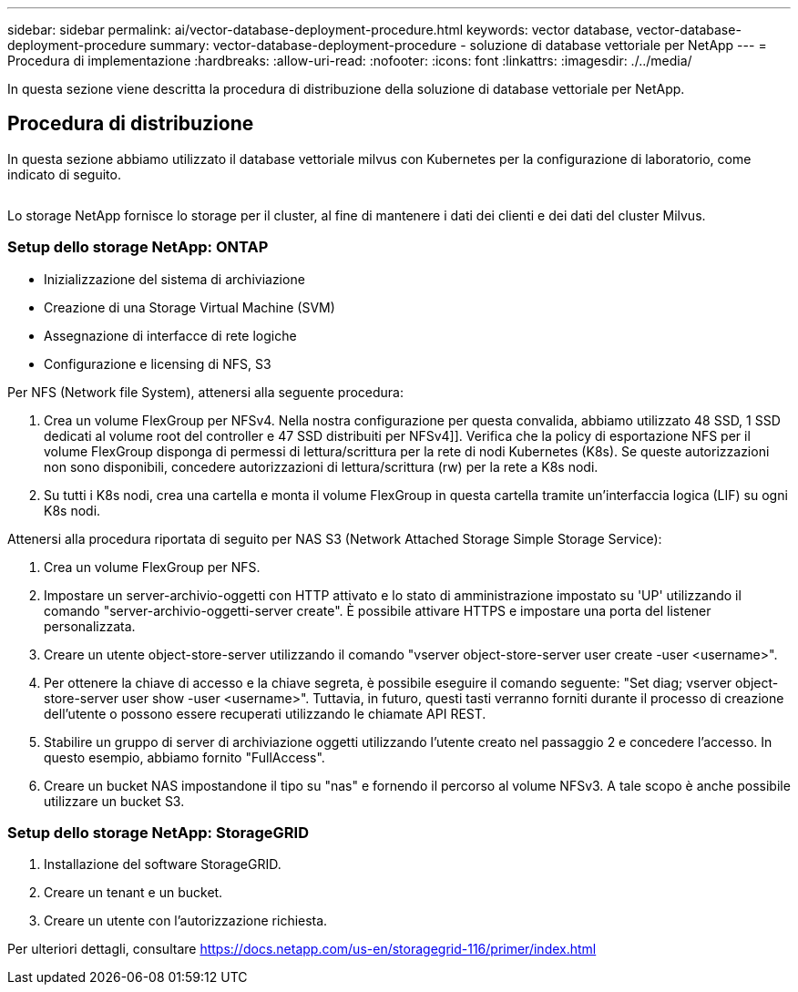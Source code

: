 ---
sidebar: sidebar 
permalink: ai/vector-database-deployment-procedure.html 
keywords: vector database, vector-database-deployment-procedure 
summary: vector-database-deployment-procedure - soluzione di database vettoriale per NetApp 
---
= Procedura di implementazione
:hardbreaks:
:allow-uri-read: 
:nofooter: 
:icons: font
:linkattrs: 
:imagesdir: ./../media/


[role="lead"]
In questa sezione viene descritta la procedura di distribuzione della soluzione di database vettoriale per NetApp.



== Procedura di distribuzione

In questa sezione abbiamo utilizzato il database vettoriale milvus con Kubernetes per la configurazione di laboratorio, come indicato di seguito.

image:Deployment_architecture.png[""]

Lo storage NetApp fornisce lo storage per il cluster, al fine di mantenere i dati dei clienti e dei dati del cluster Milvus.



=== Setup dello storage NetApp: ONTAP

* Inizializzazione del sistema di archiviazione
* Creazione di una Storage Virtual Machine (SVM)
* Assegnazione di interfacce di rete logiche
* Configurazione e licensing di NFS, S3


Per NFS (Network file System), attenersi alla seguente procedura:

. Crea un volume FlexGroup per NFSv4. Nella nostra configurazione per questa convalida, abbiamo utilizzato 48 SSD, 1 SSD dedicati al volume root del controller e 47 SSD distribuiti per NFSv4]]. Verifica che la policy di esportazione NFS per il volume FlexGroup disponga di permessi di lettura/scrittura per la rete di nodi Kubernetes (K8s). Se queste autorizzazioni non sono disponibili, concedere autorizzazioni di lettura/scrittura (rw) per la rete a K8s nodi.
. Su tutti i K8s nodi, crea una cartella e monta il volume FlexGroup in questa cartella tramite un'interfaccia logica (LIF) su ogni K8s nodi.


Attenersi alla procedura riportata di seguito per NAS S3 (Network Attached Storage Simple Storage Service):

. Crea un volume FlexGroup per NFS.
. Impostare un server-archivio-oggetti con HTTP attivato e lo stato di amministrazione impostato su 'UP' utilizzando il comando "server-archivio-oggetti-server create". È possibile attivare HTTPS e impostare una porta del listener personalizzata.
. Creare un utente object-store-server utilizzando il comando "vserver object-store-server user create -user <username>".
. Per ottenere la chiave di accesso e la chiave segreta, è possibile eseguire il comando seguente: "Set diag; vserver object-store-server user show -user <username>". Tuttavia, in futuro, questi tasti verranno forniti durante il processo di creazione dell'utente o possono essere recuperati utilizzando le chiamate API REST.
. Stabilire un gruppo di server di archiviazione oggetti utilizzando l'utente creato nel passaggio 2 e concedere l'accesso. In questo esempio, abbiamo fornito "FullAccess".
. Creare un bucket NAS impostandone il tipo su "nas" e fornendo il percorso al volume NFSv3. A tale scopo è anche possibile utilizzare un bucket S3.




=== Setup dello storage NetApp: StorageGRID

. Installazione del software StorageGRID.
. Creare un tenant e un bucket.
. Creare un utente con l'autorizzazione richiesta.


Per ulteriori dettagli, consultare https://docs.netapp.com/us-en/storagegrid-116/primer/index.html[]
